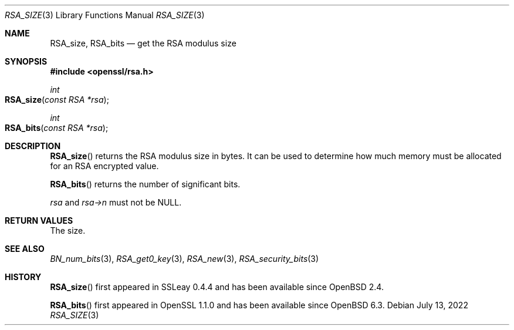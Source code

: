 .\" $OpenBSD: RSA_size.3,v 1.10 2022/07/13 21:51:35 schwarze Exp $
.\" full merge up to: OpenSSL 99d63d46 Oct 26 13:56:48 2016 -0400
.\"
.\" This file was written by Ulf Moeller <ulf@openssl.org> and
.\" Kurt Roeckx <kurt@roeckx.be>.
.\" Copyright (c) 2000, 2002, 2015 The OpenSSL Project.  All rights reserved.
.\"
.\" Redistribution and use in source and binary forms, with or without
.\" modification, are permitted provided that the following conditions
.\" are met:
.\"
.\" 1. Redistributions of source code must retain the above copyright
.\"    notice, this list of conditions and the following disclaimer.
.\"
.\" 2. Redistributions in binary form must reproduce the above copyright
.\"    notice, this list of conditions and the following disclaimer in
.\"    the documentation and/or other materials provided with the
.\"    distribution.
.\"
.\" 3. All advertising materials mentioning features or use of this
.\"    software must display the following acknowledgment:
.\"    "This product includes software developed by the OpenSSL Project
.\"    for use in the OpenSSL Toolkit. (http://www.openssl.org/)"
.\"
.\" 4. The names "OpenSSL Toolkit" and "OpenSSL Project" must not be used to
.\"    endorse or promote products derived from this software without
.\"    prior written permission. For written permission, please contact
.\"    openssl-core@openssl.org.
.\"
.\" 5. Products derived from this software may not be called "OpenSSL"
.\"    nor may "OpenSSL" appear in their names without prior written
.\"    permission of the OpenSSL Project.
.\"
.\" 6. Redistributions of any form whatsoever must retain the following
.\"    acknowledgment:
.\"    "This product includes software developed by the OpenSSL Project
.\"    for use in the OpenSSL Toolkit (http://www.openssl.org/)"
.\"
.\" THIS SOFTWARE IS PROVIDED BY THE OpenSSL PROJECT ``AS IS'' AND ANY
.\" EXPRESSED OR IMPLIED WARRANTIES, INCLUDING, BUT NOT LIMITED TO, THE
.\" IMPLIED WARRANTIES OF MERCHANTABILITY AND FITNESS FOR A PARTICULAR
.\" PURPOSE ARE DISCLAIMED.  IN NO EVENT SHALL THE OpenSSL PROJECT OR
.\" ITS CONTRIBUTORS BE LIABLE FOR ANY DIRECT, INDIRECT, INCIDENTAL,
.\" SPECIAL, EXEMPLARY, OR CONSEQUENTIAL DAMAGES (INCLUDING, BUT
.\" NOT LIMITED TO, PROCUREMENT OF SUBSTITUTE GOODS OR SERVICES;
.\" LOSS OF USE, DATA, OR PROFITS; OR BUSINESS INTERRUPTION)
.\" HOWEVER CAUSED AND ON ANY THEORY OF LIABILITY, WHETHER IN CONTRACT,
.\" STRICT LIABILITY, OR TORT (INCLUDING NEGLIGENCE OR OTHERWISE)
.\" ARISING IN ANY WAY OUT OF THE USE OF THIS SOFTWARE, EVEN IF ADVISED
.\" OF THE POSSIBILITY OF SUCH DAMAGE.
.\"
.Dd $Mdocdate: July 13 2022 $
.Dt RSA_SIZE 3
.Os
.Sh NAME
.Nm RSA_size ,
.Nm RSA_bits
.Nd get the RSA modulus size
.Sh SYNOPSIS
.In openssl/rsa.h
.Ft int
.Fo RSA_size
.Fa "const RSA *rsa"
.Fc
.Ft int
.Fo RSA_bits
.Fa "const RSA *rsa"
.Fc
.Sh DESCRIPTION
.Fn RSA_size
returns the RSA modulus size in bytes.
It can be used to determine how much memory must be allocated for
an RSA encrypted value.
.Pp
.Fn RSA_bits
returns the number of significant bits.
.Pp
.Fa rsa
and
.Fa rsa->n
must not be
.Dv NULL .
.Sh RETURN VALUES
The size.
.Sh SEE ALSO
.Xr BN_num_bits 3 ,
.Xr RSA_get0_key 3 ,
.Xr RSA_new 3 ,
.Xr RSA_security_bits 3
.Sh HISTORY
.Fn RSA_size
first appeared in SSLeay 0.4.4 and has been available since
.Ox 2.4 .
.Pp
.Fn RSA_bits
first appeared in OpenSSL 1.1.0 and has been available since
.Ox 6.3 .
